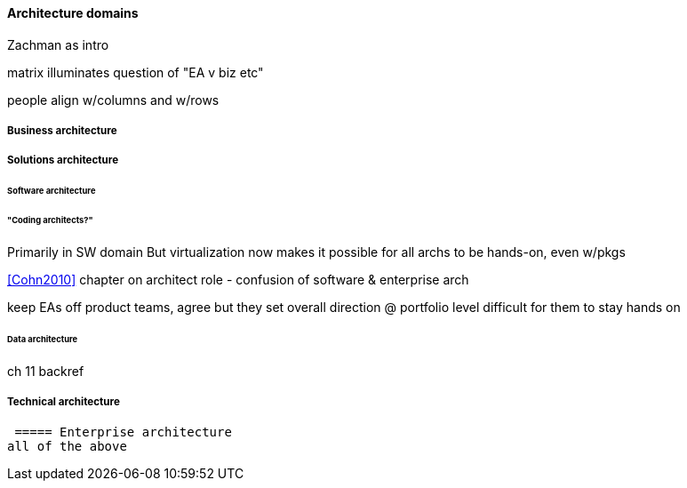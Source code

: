 ==== Architecture domains

Zachman as intro

matrix illuminates question of "EA v biz etc"

people align w/columns and w/rows



===== Business architecture

===== Solutions architecture

====== Software architecture

====== "Coding architects?"
Primarily in SW domain
But virtualization now makes it possible for all archs to be hands-on, even w/pkgs

<<Cohn2010>> chapter on architect role - confusion of software & enterprise arch

keep EAs off product teams, agree but they set overall direction @ portfolio level difficult for them to stay hands on

====== Data architecture
ch 11 backref

===== Technical architecture

 ===== Enterprise architecture
all of the above
